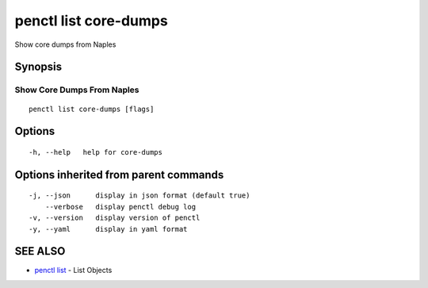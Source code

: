 .. _penctl_list_core-dumps:

penctl list core-dumps
----------------------

Show core dumps from Naples

Synopsis
~~~~~~~~



-----------------------------
 Show Core Dumps From Naples 
-----------------------------


::

  penctl list core-dumps [flags]

Options
~~~~~~~

::

  -h, --help   help for core-dumps

Options inherited from parent commands
~~~~~~~~~~~~~~~~~~~~~~~~~~~~~~~~~~~~~~

::

  -j, --json      display in json format (default true)
      --verbose   display penctl debug log
  -v, --version   display version of penctl
  -y, --yaml      display in yaml format

SEE ALSO
~~~~~~~~

* `penctl list <penctl_list.rst>`_ 	 - List Objects

